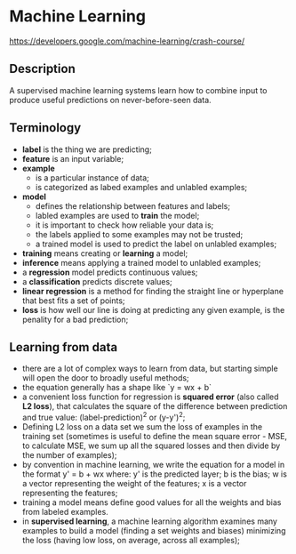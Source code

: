 * Machine Learning
  https://developers.google.com/machine-learning/crash-course/

** Description

A supervised machine learning systems learn how to combine input to produce
useful predictions on never-before-seen data.

** Terminology

- *label* is the thing we are predicting;
- *feature* is an input variable;
- *example*
  - is a particular instance of data;
  - is categorized as labed examples and unlabled examples;
- *model*
  - defines the relationship between features and labels;
  - labled examples are used to *train* the model;
  - it is important to check how reliable your data is;
  - the labels applied to some examples may not be trusted;
  - a trained model is used to predict the label on unlabled examples;
- *training* means creating or *learning* a model;
- *inference* means applying a trained model to unlabled examples;
- a *regression* model predicts continuous values;
- a *classification* predicts discrete values;
- *linear regression* is a method for finding the straight line or hyperplane
  that best fits a set of points;
- *loss* is how well our line is doing at predicting any given example, is the
  penality for a bad prediction;

** Learning from data

- there are a lot of complex ways to learn from data, but starting simple will
  open the door to broadly useful methods;
- the equation generally has a shape like `y = wx + b`
- a convenient loss function for regression is *squared error* (also called *L2
  loss*), that calculates the square of the difference between prediction and
  true value: (label-prediction)^2 or (y-y')^2;
- Defining L2 loss on a data set we sum the loss of examples in the training set
  (sometimes is useful to define the mean square error - MSE, to calculate MSE,
  we sum up all the squared losses and then divide by the number of examples);
- by convention in machine learning, we write the equation for a model in the
  format y' = b + wx where:
  y' is the predicted layer;
  b is the bias;
  w is a vector representing the weight of the features;
  x is a vector representing the features;
- training a model means define good values for all the weights and bias from
  labeled examples.
- in *supervised learning*, a machine learning algorithm examines many examples
  to build a model (finding a set weights and biases) minimizing the loss
  (having low loss, on average, across all examples);
